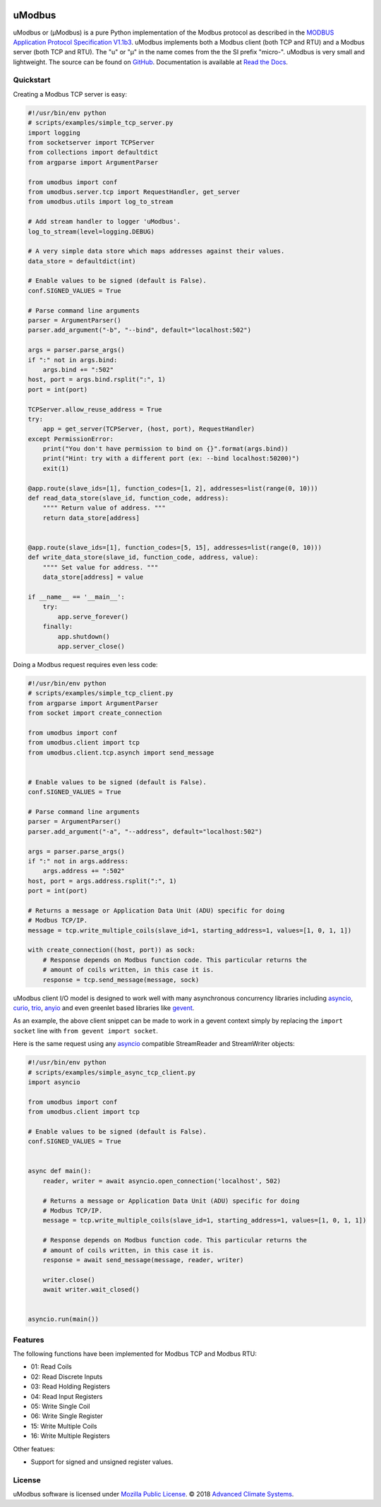 .. image:: https://travis-ci.org/AdvancedClimateSystems/uModbus.svg
   :target: https://travis-ci.org/AdvancedClimateSystems/uModbus

.. image:: https://coveralls.io/repos/AdvancedClimateSystems/uModbus/badge.svg?service=github
    :target: https://coveralls.io/github/AdvancedClimateSystems/uModbus

.. image:: https://img.shields.io/pypi/v/uModbus.svg
    :target: https://pypi.python.org/pypi/uModbus

.. image:: https://img.shields.io/pypi/pyversions/uModbus.svg
    :target: https://pypi.python.org/pypi/uModbus

uModbus
=======

uModbus or (μModbus) is a pure Python implementation of the Modbus protocol as
described in the `MODBUS Application Protocol Specification V1.1b3`_. uModbus
implements both a Modbus client (both TCP and RTU) and a Modbus server (both
TCP and RTU). The "u" or "μ" in the name comes from the the SI prefix "micro-".
uModbus is very small and lightweight. The source can be found on GitHub_.
Documentation is available at `Read the Docs`_.

Quickstart
----------

Creating a Modbus TCP server is easy:

..
    Because GitHub doesn't support the include directive the source of
    scripts/examples/simple_tcp_server.py has been copied to this file.

.. code:: python

    #!/usr/bin/env python
    # scripts/examples/simple_tcp_server.py
    import logging
    from socketserver import TCPServer
    from collections import defaultdict
    from argparse import ArgumentParser

    from umodbus import conf
    from umodbus.server.tcp import RequestHandler, get_server
    from umodbus.utils import log_to_stream

    # Add stream handler to logger 'uModbus'.
    log_to_stream(level=logging.DEBUG)

    # A very simple data store which maps addresses against their values.
    data_store = defaultdict(int)

    # Enable values to be signed (default is False).
    conf.SIGNED_VALUES = True

    # Parse command line arguments
    parser = ArgumentParser()
    parser.add_argument("-b", "--bind", default="localhost:502")

    args = parser.parse_args()
    if ":" not in args.bind:
        args.bind += ":502"
    host, port = args.bind.rsplit(":", 1)
    port = int(port)

    TCPServer.allow_reuse_address = True
    try:
        app = get_server(TCPServer, (host, port), RequestHandler)
    except PermissionError:
        print("You don't have permission to bind on {}".format(args.bind))
        print("Hint: try with a different port (ex: --bind localhost:50200)")
        exit(1)

    @app.route(slave_ids=[1], function_codes=[1, 2], addresses=list(range(0, 10)))
    def read_data_store(slave_id, function_code, address):
        """" Return value of address. """
        return data_store[address]


    @app.route(slave_ids=[1], function_codes=[5, 15], addresses=list(range(0, 10)))
    def write_data_store(slave_id, function_code, address, value):
        """" Set value for address. """
        data_store[address] = value

    if __name__ == '__main__':
        try:
            app.serve_forever()
        finally:
            app.shutdown()
            app.server_close()

Doing a Modbus request requires even less code:

..
    Because GitHub doesn't support the include directive the source of
    scripts/examples/simple_tcp_client.py has been copied to this file.

.. code:: python

    #!/usr/bin/env python
    # scripts/examples/simple_tcp_client.py
    from argparse import ArgumentParser
    from socket import create_connection

    from umodbus import conf
    from umodbus.client import tcp
    from umodbus.client.tcp.asynch import send_message


    # Enable values to be signed (default is False).
    conf.SIGNED_VALUES = True

    # Parse command line arguments
    parser = ArgumentParser()
    parser.add_argument("-a", "--address", default="localhost:502")

    args = parser.parse_args()
    if ":" not in args.address:
        args.address += ":502"
    host, port = args.address.rsplit(":", 1)
    port = int(port)

    # Returns a message or Application Data Unit (ADU) specific for doing
    # Modbus TCP/IP.
    message = tcp.write_multiple_coils(slave_id=1, starting_address=1, values=[1, 0, 1, 1])

    with create_connection((host, port)) as sock:
        # Response depends on Modbus function code. This particular returns the
        # amount of coils written, in this case it is.
        response = tcp.send_message(message, sock)


uModbus client I/O model is designed to work well with many asynchronous
concurrency libraries including asyncio_, curio_, trio_, anyio_ and even
greenlet based libraries like gevent_.

As an example, the above client snippet can be made to work in a gevent
context simply by replacing the ``import socket`` line with
``from gevent import socket``.

Here is the same request using any asyncio_ compatible StreamReader and
StreamWriter objects:

..
    Because GitHub doesn't support the include directive the source of
    scripts/examples/simple_tcp_client.py has been copied to this file.

.. code:: python

    #!/usr/bin/env python
    # scripts/examples/simple_async_tcp_client.py
    import asyncio

    from umodbus import conf
    from umodbus.client import tcp

    # Enable values to be signed (default is False).
    conf.SIGNED_VALUES = True


    async def main():
        reader, writer = await asyncio.open_connection('localhost', 502)

        # Returns a message or Application Data Unit (ADU) specific for doing
        # Modbus TCP/IP.
        message = tcp.write_multiple_coils(slave_id=1, starting_address=1, values=[1, 0, 1, 1])

        # Response depends on Modbus function code. This particular returns the
        # amount of coils written, in this case it is.
        response = await send_message(message, reader, writer)

        writer.close()
        await writer.wait_closed()


    asyncio.run(main())


Features
--------

The following functions have been implemented for Modbus TCP and Modbus RTU:

* 01: Read Coils
* 02: Read Discrete Inputs
* 03: Read Holding Registers
* 04: Read Input Registers
* 05: Write Single Coil
* 06: Write Single Register
* 15: Write Multiple Coils
* 16: Write Multiple Registers

Other featues:

* Support for signed and unsigned register values.

License
-------

uModbus software is licensed under `Mozilla Public License`_. © 2018 `Advanced
Climate Systems`_.

.. External References:
.. _Advanced Climate Systems: http://www.advancedclimate.nl/
.. _GitHub: https://github.com/AdvancedClimateSystems/uModbus/
.. _MODBUS Application Protocol Specification V1.1b3: http://modbus.org/docs/Modbus_Application_Protocol_V1_1b3.pdf
.. _Mozilla Public License: https://github.com/AdvancedClimateSystems/uModbus/blob/develop/LICENSE
.. _Read the Docs: http://umodbus.readthedocs.org/en/latest/
.. _asyncio: https://docs.python.org/3/library/asyncio.html
.. _curio: https://curio.rtfd.io/
.. _trio: https://trio.rtfd.io/
.. _anyio: https://anyio.rtfd.io/
.. _gevent: http://www.gevent.org/
